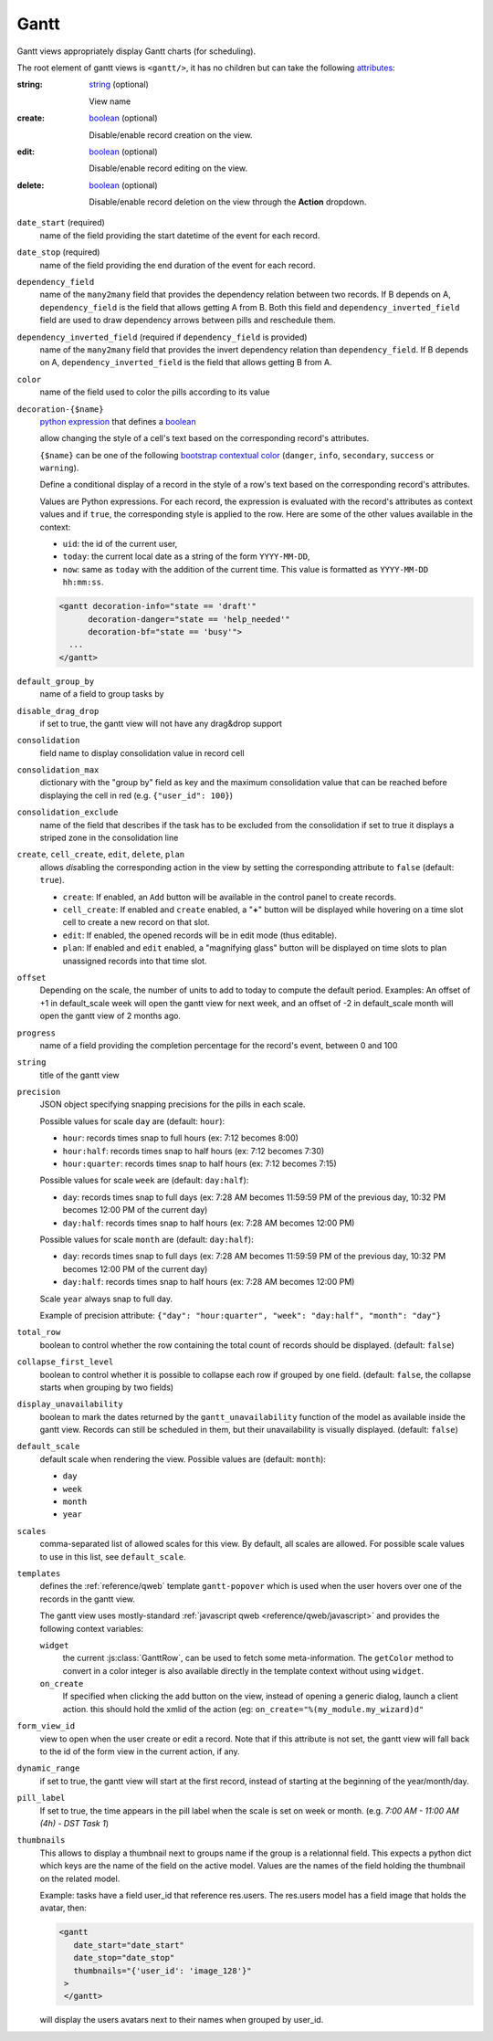 .. _reference/user_interface/views/gantt:

Gantt
=====

.. raw:: html

   <span class="badge" style="background-color:#AD5E99">Enterprise feature</span>

Gantt views appropriately display Gantt charts (for scheduling).

The root element of gantt views is ``<gantt/>``, it has no children but can
take the following attributes_:

:string:
  string_ (optional)

  View name

:create:
  boolean_ (optional)

  Disable/enable record creation on the view.

:edit:
  boolean_ (optional)

  Disable/enable record editing on the view.

:delete:
  boolean_ (optional)

  Disable/enable record deletion on the view through the **Action** dropdown.

.. rst-class:: o-definition-list

``date_start`` (required)
  name of the field providing the start datetime of the event for each
  record.
``date_stop`` (required)
  name of the field providing the end duration of the event for each
  record.
``dependency_field``
  name of the ``many2many`` field that provides the dependency relation between two records.
  If B depends on A, ``dependency_field`` is the field that allows getting A
  from B. Both this field and ``dependency_inverted_field`` field are used to
  draw dependency arrows between pills and reschedule them.
``dependency_inverted_field`` (required if ``dependency_field`` is provided)
  name of the ``many2many`` field that provides the invert dependency relation than
  ``dependency_field``. If B depends on A, ``dependency_inverted_field`` is
  the field that allows getting B from A.
``color``
  name of the field used to color the pills according to its value
``decoration-{$name}``
  `python expression`_ that defines a boolean_

  allow changing the style of a cell's text based on the corresponding
  record's attributes.

  ``{$name}`` can be one of the following `bootstrap contextual color`_ (``danger``,
  ``info``, ``secondary``, ``success`` or ``warning``).

  Define a conditional display of a record in the style of a row's text based on the corresponding
  record's attributes.

  Values are Python expressions. For each record, the expression is evaluated
  with the record's attributes as context values and if ``true``, the
  corresponding style is applied to the row. Here are some of the other values
  available in the context:

  * ``uid``: the id of the current user,
  * ``today``: the current local date as a string of the form ``YYYY-MM-DD``,
  * ``now``: same as ``today`` with the addition of the current time.
    This value is formatted as ``YYYY-MM-DD hh:mm:ss``.

  .. code-block:: xml

    <gantt decoration-info="state == 'draft'"
          decoration-danger="state == 'help_needed'"
          decoration-bf="state == 'busy'">
      ...
    </gantt>
``default_group_by``
  name of a field to group tasks by
``disable_drag_drop``
  if set to true, the gantt view will not have any drag&drop support
``consolidation``
  field name to display consolidation value in record cell
``consolidation_max``
  dictionary with the "group by" field as key and the maximum consolidation
  value that can be reached before displaying the cell in red
  (e.g. ``{"user_id": 100}``)
``consolidation_exclude``
  name of the field that describes if the task has to be excluded
  from the consolidation
  if set to true it displays a striped zone in the consolidation line
``create``, ``cell_create``, ``edit``, ``delete``, ``plan``
    allows *dis*\ abling the corresponding action in the view by setting the
    corresponding attribute to ``false`` (default: ``true``).

    * ``create``: If enabled, an ``Add`` button will be available in the control
      panel to create records.
    * ``cell_create``: If enabled and ``create`` enabled, a "**+**" button will be
      displayed while hovering on a time slot cell to create a new record on that slot.
    * ``edit``: If enabled, the opened records will be in edit mode (thus editable).
    * ``plan``: If enabled and ``edit`` enabled, a "magnifying glass" button will be displayed
      on time slots to plan unassigned records into that time slot.

    .. example::

        When you do not want to create records on the gantt view and the beginning and end
        dates are required on the model, the planning feature should be disabled
        because no record will ever be found.
``offset``
  Depending on the scale, the number of units to add to today to compute the
  default period. Examples: An offset of +1 in default_scale week will open the
  gantt view for next week, and an offset of -2 in default_scale month will open
  the gantt view of 2 months ago.
``progress``
  name of a field providing the completion percentage for the record's event,
  between 0 and 100
``string``
  title of the gantt view
``precision``
  JSON object specifying snapping precisions for the pills in each scale.

  Possible values for scale ``day`` are (default: ``hour``):

  - ``hour``: records times snap to full hours (ex: 7:12 becomes 8:00)

  - ``hour:half``: records times snap to half hours (ex: 7:12 becomes 7:30)

  - ``hour:quarter``: records times snap to half hours (ex: 7:12 becomes 7:15)

  Possible values for scale ``week`` are (default: ``day:half``):

  - ``day``: records times snap to full days (ex: 7:28 AM becomes 11:59:59 PM of the previous day, 10:32 PM becomes 12:00 PM of the current day)

  - ``day:half``: records times snap to half hours (ex: 7:28 AM becomes 12:00 PM)

  Possible values for scale ``month`` are (default: ``day:half``):

  - ``day``: records times snap to full days (ex: 7:28 AM becomes 11:59:59 PM of the previous day, 10:32 PM becomes 12:00 PM of the current day)

  - ``day:half``: records times snap to half hours (ex: 7:28 AM becomes 12:00 PM)

  Scale ``year`` always snap to full day.

  Example of precision attribute: ``{"day": "hour:quarter", "week": "day:half", "month": "day"}``
``total_row``
  boolean to control whether the row containing the total count of records should
  be displayed. (default: ``false``)
``collapse_first_level``
  boolean to control whether it is possible to collapse each row if grouped by
  one field. (default: ``false``, the collapse starts when grouping by two fields)
``display_unavailability``
  boolean to mark the dates returned by the ``gantt_unavailability`` function of
  the model as available inside the gantt view. Records can still be scheduled
  in them, but their unavailability is visually displayed. (default: ``false``)
``default_scale``
  default scale when rendering the view. Possible values are (default: ``month``):

  * ``day``
  * ``week``
  * ``month``
  * ``year``

``scales``
  comma-separated list of allowed scales for this view. By default, all scales
  are allowed. For possible scale values to use in this list, see ``default_scale``.

``templates``
  defines the :ref:`reference/qweb` template ``gantt-popover`` which is used
  when the user hovers over one of the records in the gantt view.

  The gantt view uses mostly-standard :ref:`javascript qweb
  <reference/qweb/javascript>` and provides the following context variables:

  .. rst-class:: o-definition-list

  ``widget``
    the current :js:class:`GanttRow`, can be used to fetch some
    meta-information. The ``getColor`` method to convert in a color integer is
    also available directly in the template context without using ``widget``.

  ``on_create``
    If specified when clicking the add button on the view, instead of opening a generic dialog, launch a client action.
    this should hold the xmlid of the action (eg: ``on_create="%(my_module.my_wizard)d"``

``form_view_id``
  view to open when the user create or edit a record. Note that if this attribute
  is not set, the gantt view will fall back to the id of the form view in the
  current action, if any.

``dynamic_range``
  if set to true, the gantt view will start at the first record,
  instead of starting at the beginning of the year/month/day.

``pill_label``
  If set to true, the time appears in the pill label when the scale is set on week or month. (e.g.
  `7:00 AM - 11:00 AM (4h) - DST Task 1`)

``thumbnails``
  This allows to display a thumbnail next to groups name if the group is a relationnal field.
  This expects a python dict which keys are the name of the field on the active model.
  Values are the names of the field holding the thumbnail on the related model.

  Example: tasks have a field user_id that reference res.users. The res.users model has a field image that holds the avatar,
  then:

  .. code-block:: xml

     <gantt
        date_start="date_start"
        date_stop="date_stop"
        thumbnails="{'user_id': 'image_128'}"
      >
      </gantt>

  will display the users avatars next to their names when grouped by user_id.


.. _bootstrap contextual color: https://getbootstrap.com/docs/3.3/components/#available-variations
.. _`python expression`: https://docs.python.org/3/library/stdtypes.html#boolean-operations-and-or-not
.. _attributes: https://en.wikipedia.org/wiki/HTML_attribute
.. _boolean: https://docs.python.org/3/library/stdtypes.html#boolean-values
.. _string: https://docs.python.org/3/library/stdtypes.html#text-sequence-type-str
